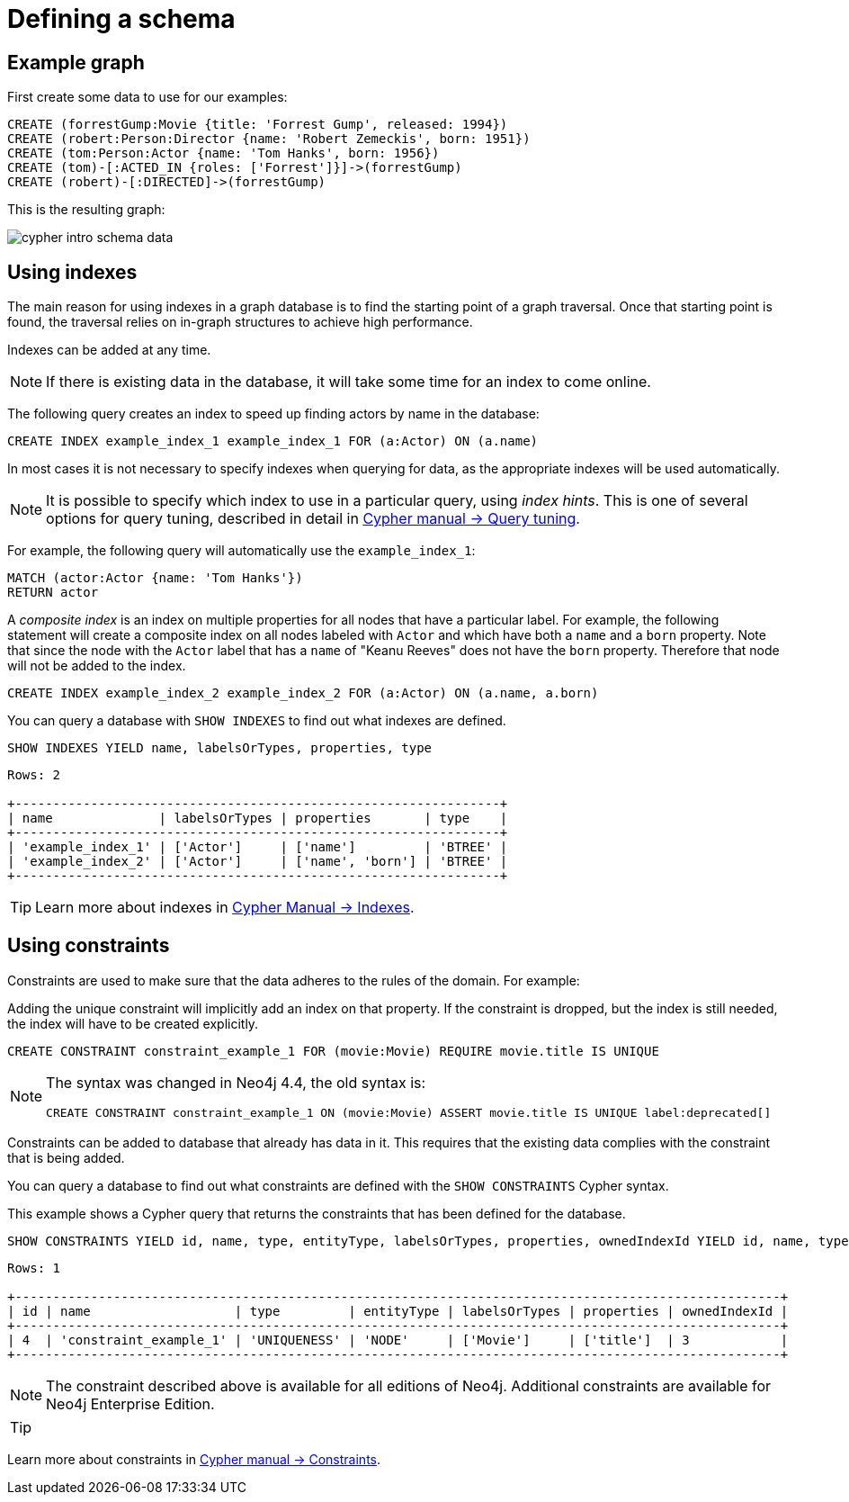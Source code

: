:description: This topic explains how to define and use indexes and constraints.

[[cypher-intro-schema]]
= Defining a schema


[[cypher-intro-schema-example-graph]]
== Example graph

First create some data to use for our examples:

[source,  cypher, indent=0]
----
CREATE (forrestGump:Movie {title: 'Forrest Gump', released: 1994})
CREATE (robert:Person:Director {name: 'Robert Zemeckis', born: 1951})
CREATE (tom:Person:Actor {name: 'Tom Hanks', born: 1956})
CREATE (tom)-[:ACTED_IN {roles: ['Forrest']}]->(forrestGump)
CREATE (robert)-[:DIRECTED]->(forrestGump)
----

This is the resulting graph:

image::cypher-intro-schema-data.svg[role="middle"]


[[cypher-intro-indexes]]
== Using indexes

The main reason for using indexes in a graph database is to find the starting point of a graph traversal.
Once that starting point is found, the traversal relies on in-graph structures to achieve high performance.

Indexes can be added at any time.

[NOTE]
====
If there is existing data in the database, it will take some time for an index to come online.
====

The following query creates an index to speed up finding actors by name in the database:

[source, cypher, role="noplay"]
----
CREATE INDEX example_index_1 example_index_1 FOR (a:Actor) ON (a.name)
----

In most cases it is not necessary to specify indexes when querying for data, as the appropriate indexes will be used automatically.

[NOTE]
====
It is possible to specify which index to use in a particular query, using _index hints_.
This is one of several options for query tuning, described in detail in xref:4.4@cypher-manual:ROOT:query-tuning/index.adoc#query-tuning[Cypher manual -> Query tuning].
====

For example, the following query will automatically use the `example_index_1`:

[source, cypher, role="noplay"]
----
MATCH (actor:Actor {name: 'Tom Hanks'})
RETURN actor
----

A _composite index_ is an index on multiple properties for all nodes that have a particular label.
For example, the following statement will create a composite index on all nodes labeled with `Actor` and which have both a `name` and a `born` property.
Note that since the node with the `Actor` label that has a `name` of "Keanu Reeves" does not have the `born` property.
Therefore that node will not be added to the index.

[source, cypher, role="noplay"]
----
CREATE INDEX example_index_2 example_index_2 FOR (a:Actor) ON (a.name, a.born)
----

You can query a database with `SHOW INDEXES` to find out what indexes are defined.

[source, cypher, role="noplay"]
----
SHOW INDEXES YIELD name, labelsOrTypes, properties, type
----

[source, output, role="noheader"]
----
Rows: 2

+----------------------------------------------------------------+
| name              | labelsOrTypes | properties       | type    |
+----------------------------------------------------------------+
| 'example_index_1' | ['Actor']     | ['name']         | 'BTREE' |
| 'example_index_2' | ['Actor']     | ['name', 'born'] | 'BTREE' |
+----------------------------------------------------------------+
----

[TIP]
====
Learn more about indexes in xref:4.4@cypher-manual:ROOT:indexes-for-full-text-search/index.adoc#administration-indexes-fulltext-search[Cypher Manual -> Indexes].
====


[[cypher-intro-constraints]]
== Using constraints

Constraints are used to make sure that the data adheres to the rules of the domain.
For example:

Adding the unique constraint will implicitly add an index on that property.
If the constraint is dropped, but the index is still needed, the index will have to be created explicitly.

[source, cypher, role="norun"]
----
CREATE CONSTRAINT constraint_example_1 FOR (movie:Movie) REQUIRE movie.title IS UNIQUE
----

[NOTE]
====
The syntax was changed in Neo4j 4.4, the old syntax is:
[source, cypher, role="noheader", subs="macros"]
----
+CREATE CONSTRAINT constraint_example_1 ON (movie:Movie) ASSERT movie.title IS UNIQUE+ label:deprecated[]
----
====
======


Constraints can be added to database that already has data in it.
This requires that the existing data complies with the constraint that is being added.

You can query a database to find out what constraints are defined with the `SHOW CONSTRAINTS` Cypher syntax.


.Constraints query
======
This example shows a Cypher query that returns the constraints that has been defined for the database.

[source, cypher, role="noplay"]
----
SHOW CONSTRAINTS YIELD id, name, type, entityType, labelsOrTypes, properties, ownedIndexId YIELD id, name, type, entityType, labelsOrTypes, properties, ownedIndexId
----

[source, output, role="noheader"]
----
Rows: 1

+-----------------------------------------------------------------------------------------------------+
| id | name                   | type         | entityType | labelsOrTypes | properties | ownedIndexId |
+-----------------------------------------------------------------------------------------------------+
| 4  | 'constraint_example_1' | 'UNIQUENESS' | 'NODE'     | ['Movie']     | ['title']  | 3            |
+-----------------------------------------------------------------------------------------------------+
----
======
======

[NOTE]
====
The constraint described above is available for all editions of Neo4j.
Additional constraints are available for Neo4j Enterprise Edition.
====

[TIP]
====
[TIP]
====
Learn more about constraints in xref:5.0@cypher-manual:ROOT:constraints/index.adoc#administration-constraints[Cypher manual -> Constraints].
====
====
